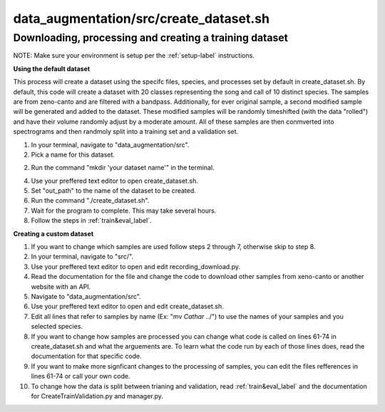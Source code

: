 data_augmentation/src/create_dataset.sh
========================================================

Downloading, processing and creating a training dataset
--------------------------------------------------------
NOTE: Make sure your environment is setup per the :ref:`setup-label` instructions.

**Using the default dataset**

This process will create a dataset using the specifc files, species, and processes set by default in create_dataset.sh. By default, this code will create a dataset with 20 classes representing the song and call of 10 distinct species. The samples are from zeno-canto and are filtered with a bandpass. Additionally, for ever original sample, a second modified sample will be generated and added to the dataset. These modified samples will be randomly timeshifted (with the data "rolled") and have their volume randomly adjust by a moderate amount. All of these samples are then conmverted into spectrograms and then randmoly split into a training set and a validation set.

1. In your terminal, navigate to "data_augmentation/src".

2. Pick a name for this dataset.

2. Run the command "mkdir 'your dataset name'" in the terminal.

4. Use your preffered text editor to open create_dataset.sh.

5. Set "out_path" to the name of the dataset to be created.

6. Run the command "./create_dataset.sh".

7. Wait for the program to complete. This may take several hours.

8. Follow the steps in :ref:`train&eval_label`.

**Creating a custom dataset**

1. If you want to change which samples are used follow steps 2 through 7, otherwise skip to step 8.

2. In your terminal, navigate to "src/".

3. Use your preffered text editor to open and edit recording_download.py.

4. Read the documentation for the file and change the code to download other samples from xeno-canto or another website with an API.

5. Navigate to "data_augmentation/src".

6. Use your preffered text editor to open and edit create_dataset.sh.

7. Edit all lines that refer to samples by name (Ex: "mv *Cathar* ../") to use the names of your samples and you selected species.

8. If you want to change how samples are processed you can change what code is called on lines 61-74 in create_dataset.sh and what the arguements are. To learn what the code run by each of those lines does, read the documentation for that specific code.

9. If you want to make more signficant changes to the processing of samples, you can edit the files refferences in lines 61-74 or call your own code.

10. To change how the data is split between trianing and validation, read :ref:`train&eval_label` and the documentation for CreateTrainValidation.py and manager.py.